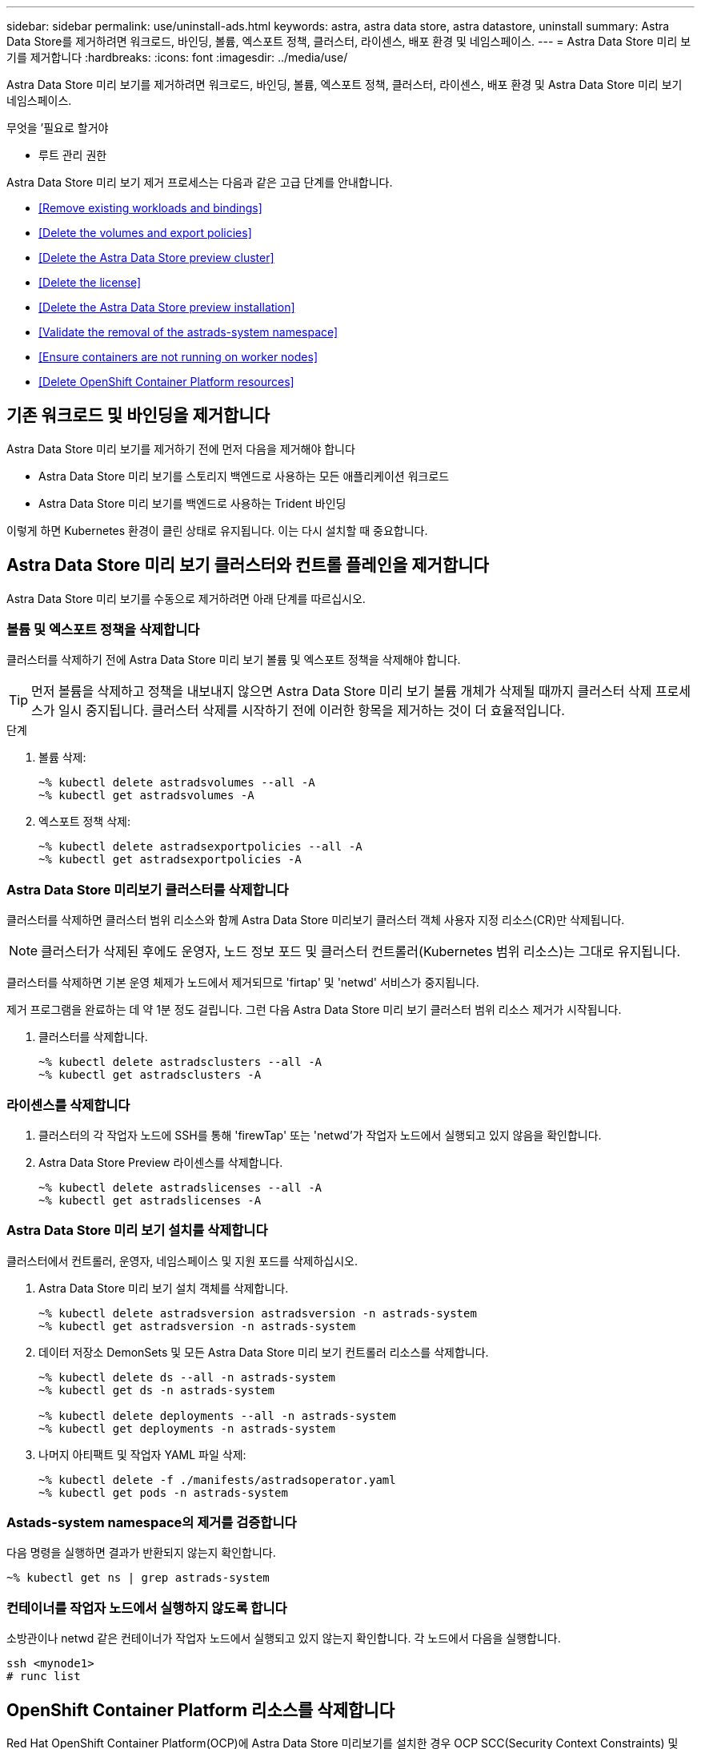 ---
sidebar: sidebar 
permalink: use/uninstall-ads.html 
keywords: astra, astra data store, astra datastore, uninstall 
summary: Astra Data Store를 제거하려면 워크로드, 바인딩, 볼륨, 엑스포트 정책, 클러스터, 라이센스, 배포 환경 및 네임스페이스. 
---
= Astra Data Store 미리 보기를 제거합니다
:hardbreaks:
:icons: font
:imagesdir: ../media/use/


Astra Data Store 미리 보기를 제거하려면 워크로드, 바인딩, 볼륨, 엑스포트 정책, 클러스터, 라이센스, 배포 환경 및 Astra Data Store 미리 보기 네임스페이스.

.무엇을 &#8217;필요로 할거야
* 루트 관리 권한


Astra Data Store 미리 보기 제거 프로세스는 다음과 같은 고급 단계를 안내합니다.

* <<Remove existing workloads and bindings>>
* <<Delete the volumes and export policies>>
* <<Delete the Astra Data Store preview cluster>>
* <<Delete the license>>
* <<Delete the Astra Data Store preview installation>>
* <<Validate the removal of the astrads-system namespace>>
* <<Ensure containers are not running on worker nodes>>
* <<Delete OpenShift Container Platform resources>>




== 기존 워크로드 및 바인딩을 제거합니다

Astra Data Store 미리 보기를 제거하기 전에 먼저 다음을 제거해야 합니다

* Astra Data Store 미리 보기를 스토리지 백엔드로 사용하는 모든 애플리케이션 워크로드
* Astra Data Store 미리 보기를 백엔드로 사용하는 Trident 바인딩


이렇게 하면 Kubernetes 환경이 클린 상태로 유지됩니다. 이는 다시 설치할 때 중요합니다.



== Astra Data Store 미리 보기 클러스터와 컨트롤 플레인을 제거합니다

Astra Data Store 미리 보기를 수동으로 제거하려면 아래 단계를 따르십시오.



=== 볼륨 및 엑스포트 정책을 삭제합니다

클러스터를 삭제하기 전에 Astra Data Store 미리 보기 볼륨 및 엑스포트 정책을 삭제해야 합니다.


TIP: 먼저 볼륨을 삭제하고 정책을 내보내지 않으면 Astra Data Store 미리 보기 볼륨 개체가 삭제될 때까지 클러스터 삭제 프로세스가 일시 중지됩니다. 클러스터 삭제를 시작하기 전에 이러한 항목을 제거하는 것이 더 효율적입니다.

.단계
. 볼륨 삭제:
+
[listing]
----
~% kubectl delete astradsvolumes --all -A
~% kubectl get astradsvolumes -A
----
. 엑스포트 정책 삭제:
+
[listing]
----
~% kubectl delete astradsexportpolicies --all -A
~% kubectl get astradsexportpolicies -A

----




=== Astra Data Store 미리보기 클러스터를 삭제합니다

클러스터를 삭제하면 클러스터 범위 리소스와 함께 Astra Data Store 미리보기 클러스터 객체 사용자 지정 리소스(CR)만 삭제됩니다.


NOTE: 클러스터가 삭제된 후에도 운영자, 노드 정보 포드 및 클러스터 컨트롤러(Kubernetes 범위 리소스)는 그대로 유지됩니다.

클러스터를 삭제하면 기본 운영 체제가 노드에서 제거되므로 'firtap' 및 'netwd' 서비스가 중지됩니다.

제거 프로그램을 완료하는 데 약 1분 정도 걸립니다. 그런 다음 Astra Data Store 미리 보기 클러스터 범위 리소스 제거가 시작됩니다.

. 클러스터를 삭제합니다.
+
[listing]
----
~% kubectl delete astradsclusters --all -A
~% kubectl get astradsclusters -A
----




=== 라이센스를 삭제합니다

. 클러스터의 각 작업자 노드에 SSH를 통해 'firewTap' 또는 'netwd'가 작업자 노드에서 실행되고 있지 않음을 확인합니다.
. Astra Data Store Preview 라이센스를 삭제합니다.
+
[listing]
----
~% kubectl delete astradslicenses --all -A
~% kubectl get astradslicenses -A

----




=== Astra Data Store 미리 보기 설치를 삭제합니다

클러스터에서 컨트롤러, 운영자, 네임스페이스 및 지원 포드를 삭제하십시오.

. Astra Data Store 미리 보기 설치 객체를 삭제합니다.
+
[listing]
----
~% kubectl delete astradsversion astradsversion -n astrads-system
~% kubectl get astradsversion -n astrads-system

----
. 데이터 저장소 DemonSets 및 모든 Astra Data Store 미리 보기 컨트롤러 리소스를 삭제합니다.
+
[listing]
----
~% kubectl delete ds --all -n astrads-system
~% kubectl get ds -n astrads-system

~% kubectl delete deployments --all -n astrads-system
~% kubectl get deployments -n astrads-system
----
. 나머지 아티팩트 및 작업자 YAML 파일 삭제:
+
[listing]
----
~% kubectl delete -f ./manifests/astradsoperator.yaml
~% kubectl get pods -n astrads-system

----




=== Astads-system namespace의 제거를 검증합니다

다음 명령을 실행하면 결과가 반환되지 않는지 확인합니다.

[listing]
----
~% kubectl get ns | grep astrads-system
----


=== 컨테이너를 작업자 노드에서 실행하지 않도록 합니다

소방관이나 netwd 같은 컨테이너가 작업자 노드에서 실행되고 있지 않는지 확인합니다. 각 노드에서 다음을 실행합니다.

[listing]
----
ssh <mynode1>
# runc list
----


== OpenShift Container Platform 리소스를 삭제합니다

Red Hat OpenShift Container Platform(OCP)에 Astra Data Store 미리보기를 설치한 경우 OCP SCC(Security Context Constraints) 및 rolebindings 리소스를 제거할 수 있습니다.

OpenShift는 POD가 수행할 수 있는 작업을 제어하는 SCC(Security Context Constraints)를 사용합니다.

표준 제거 프로세스를 완료한 후 다음 단계를 완료합니다.

. SCC 리소스 제거:
+
[listing]
----
oc delete -f ads_privileged_scc.yaml
----
. rolebindings 리소스 제거:
+
[listing]
----
oc delete -f oc_role_bindings.yaml
----
+

NOTE: 이 단계에서는 "리소스를 찾을 수 없는 오류"를 무시합니다. 

. 모든 Kubernetes 노드에서 `/var/lib/kubelet/config.yAML'을 제거합니다. 




== 수동 삭제 샘플

다음은 실행 수동 제거 스크립트의 예입니다.

[listing]
----
$ kubectl delete astradsvolumes --all -A
No resources found
$ kubectl delete astradsexportpolicies --all -A
No resources found
$ kubectl delete astradsclusters --all -A
astradscluster.astrads.netapp.io "astrads-sti-c6220-09-10-11-12" deleted

$ kubectl delete astradslicenses --all -A
astradslicense.astrads.netapp.io "e900000005" deleted

$ kubectl delete astradsdeployment astradsdeployment -n astrads-system
astradsdeployment.astrads.netapp.io "astradsdeployment" deleted

$ kubectl delete ds --all -n astrads-system
daemonset.apps "astrads-ds-astrads-sti-c6220-09-10-11-12" deleted
daemonset.apps "astrads-ds-nodeinfo-astradsdeployment" deleted
daemonset.apps "astrads-ds-support" deleted

$ kubectl delete deployments --all -n astrads-system
deployment.apps "astrads-cluster-controller" deleted
deployment.apps "astrads-deployment-support" deleted
deployment.apps "astrads-license-controller" deleted
deployment.apps "astrads-operator" deleted

$ kubectl delete -f /.../firetap/sds/manifests/netappsdsoperator.yaml
namespace "astrads-system" deleted
customresourcedefinition.apiextensions.k8s.io "astradsautosupports.astrads.netapp.io" deleted
customresourcedefinition.apiextensions.k8s.io "astradscloudsnapshots.astrads.netapp.io" deleted
customresourcedefinition.apiextensions.k8s.io "astradsclusters.astrads.netapp.io" deleted
customresourcedefinition.apiextensions.k8s.io "astradsdeployments.astrads.netapp.io" deleted
customresourcedefinition.apiextensions.k8s.io "astradsexportpolicies.astrads.netapp.io" deleted
customresourcedefinition.apiextensions.k8s.io "astradsfaileddrives.astrads.netapp.io" deleted
customresourcedefinition.apiextensions.k8s.io "astradslicenses.astrads.netapp.io" deleted
customresourcedefinition.apiextensions.k8s.io "astradsnfsoptions.astrads.netapp.io" deleted
customresourcedefinition.apiextensions.k8s.io "astradsnodeinfoes.astrads.netapp.io" deleted
customresourcedefinition.apiextensions.k8s.io "astradsqospolicies.astrads.netapp.io" deleted
customresourcedefinition.apiextensions.k8s.io "astradsvolumefiles.astrads.netapp.io" deleted
customresourcedefinition.apiextensions.k8s.io "astradsvolumes.astrads.netapp.io" deleted
customresourcedefinition.apiextensions.k8s.io "astradsvolumesnapshots.astrads.netapp.io" deleted
role.rbac.authorization.k8s.io "astrads-leader-election-role" deleted
clusterrole.rbac.authorization.k8s.io "astrads-astradscloudsnapshot-editor-role" deleted
clusterrole.rbac.authorization.k8s.io "astrads-astradscloudsnapshot-viewer-role" deleted
clusterrole.rbac.authorization.k8s.io "astrads-astradscluster-editor-role" deleted
clusterrole.rbac.authorization.k8s.io "astrads-astradscluster-viewer-role" deleted
clusterrole.rbac.authorization.k8s.io "astrads-astradslicense-editor-role" deleted
clusterrole.rbac.authorization.k8s.io "astrads-astradslicense-viewer-role" deleted
clusterrole.rbac.authorization.k8s.io "astrads-astradsvolume-editor-role" deleted
clusterrole.rbac.authorization.k8s.io "astrads-astradsvolume-viewer-role" deleted
clusterrole.rbac.authorization.k8s.io "astrads-autosupport-editor-role" deleted
clusterrole.rbac.authorization.k8s.io "astrads-autosupport-viewer-role" deleted
clusterrole.rbac.authorization.k8s.io "astrads-manager-role" deleted
clusterrole.rbac.authorization.k8s.io "astrads-metrics-reader" deleted
clusterrole.rbac.authorization.k8s.io "astrads-netappexportpolicy-editor-role" deleted
clusterrole.rbac.authorization.k8s.io "astrads-netappexportpolicy-viewer-role" deleted
clusterrole.rbac.authorization.k8s.io "astrads-netappsdsdeployment-editor-role" deleted
clusterrole.rbac.authorization.k8s.io "astrads-netappsdsdeployment-viewer-role" deleted
clusterrole.rbac.authorization.k8s.io "astrads-netappsdsnfsoption-editor-role" deleted
clusterrole.rbac.authorization.k8s.io "astrads-netappsdsnfsoption-viewer-role" deleted
clusterrole.rbac.authorization.k8s.io "astrads-netappsdsnodeinfo-editor-role" deleted
clusterrole.rbac.authorization.k8s.io "astrads-netappsdsnodeinfo-viewer-role" deleted
clusterrole.rbac.authorization.k8s.io "astrads-proxy-role" deleted
rolebinding.rbac.authorization.k8s.io "astrads-leader-election-rolebinding" deleted
clusterrolebinding.rbac.authorization.k8s.io "astrads-manager-rolebinding" deleted
clusterrolebinding.rbac.authorization.k8s.io "astrads-proxy-rolebinding" deleted
configmap "astrads-autosupport-cm" deleted
configmap "astrads-firetap-cm" deleted
configmap "astrads-fluent-bit-cm" deleted
configmap "astrads-kevents-asup" deleted
configmap "astrads-metrics-cm" deleted
service "astrads-operator-metrics-service" deleted
 Error from server (NotFound): error when deleting "/.../export/firetap/sds/manifests/netappsdsoperator.yaml": deployments.apps "astrads-operator" not found

$ kubectl get ns | grep astrads-system

[root@sti-rx2540-535c ~]# runc list
ID      PID     STATUS    BUNDLE       CREATED    OWNER
----
